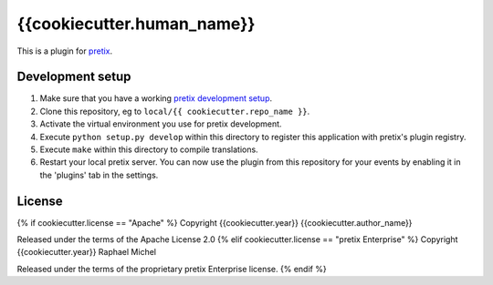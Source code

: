 {{cookiecutter.human_name}}
==========================

This is a plugin for `pretix`_. 

Development setup
-----------------

1. Make sure that you have a working `pretix development setup`_.

2. Clone this repository, eg to ``local/{{ cookiecutter.repo_name }}``.

3. Activate the virtual environment you use for pretix development.

4. Execute ``python setup.py develop`` within this directory to register this application with pretix's plugin registry.

5. Execute ``make`` within this directory to compile translations.

6. Restart your local pretix server. You can now use the plugin from this repository for your events by enabling it in
   the 'plugins' tab in the settings.


License
-------

{% if cookiecutter.license == "Apache" %}
Copyright {{cookiecutter.year}} {{cookiecutter.author_name}}

Released under the terms of the Apache License 2.0
{% elif cookiecutter.license == "pretix Enterprise" %}
Copyright {{cookiecutter.year}} Raphael Michel

Released under the terms of the proprietary pretix Enterprise license.
{% endif %}


.. _pretix: https://github.com/pretix/pretix
.. _pretix development setup: https://docs.pretix.eu/en/latest/development/setup.html
